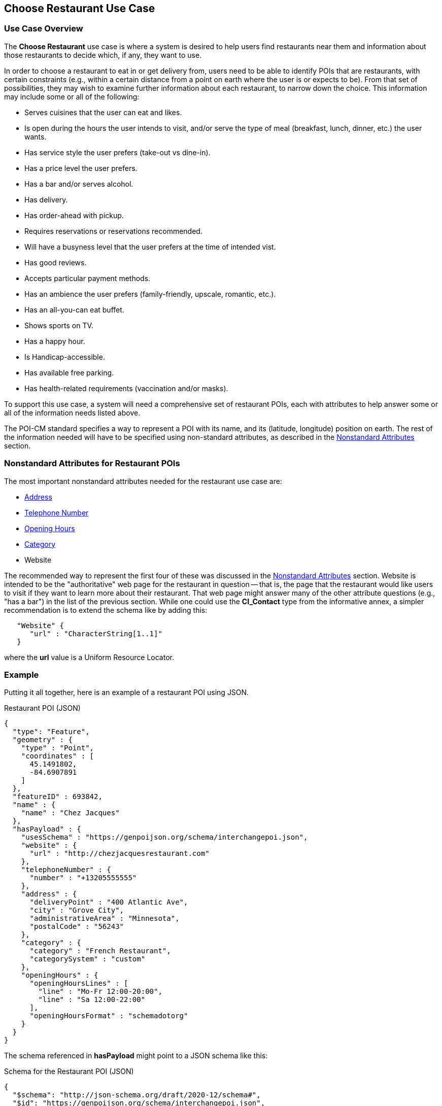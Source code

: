 [[choose_restaurant_use_case_section]]
== Choose Restaurant Use Case

=== Use Case Overview

The *Choose Restaurant* use case is where a system is desired to help users find restaurants near them and information about those restaurants to decide which, if any, they want to use.

In order to choose a restaurant to eat in or get delivery from, users need to be able to identify POIs that are restaurants, with certain constraints (e.g., within a certain distance from a point on earth where the user is or expects to be). From that set of possibilities, they may wish to examine further information about each restaurant, to narrow down the choice. This information may include some or all of the following:

* Serves cuisines that the user can eat and likes.
* Is open during the hours the user intends to visit,
and/or serve the type of meal (breakfast, lunch, dinner, etc.) the user wants.
* Has service style the user prefers (take-out vs dine-in).
* Has a price level the user prefers.
* Has a bar and/or serves alcohol.
* Has delivery.
* Has order-ahead with pickup.
* Requires reservations or reservations recommended.
* Will have a busyness level that the user prefers at the time of intended vist.
* Has good reviews.
* Accepts particular payment methods.
* Has an ambience the user prefers (family-friendly, upscale, romantic, etc.).
* Has an all-you-can eat buffet.
* Shows sports on TV.
* Has a happy hour.
* Is Handicap-accessible.
* Has available free parking.
* Has health-related requirements (vaccination and/or masks).

To support this use case, a system will need a comprehensive set of restaurant POIs, each with attributes to help answer some or all of the information needs listed above.

The POI-CM standard specifies a way to represent a POI with its name, and its (latitude, longitude) position on earth. The rest of the information needed will have to be specified using non-standard attributes, as described in the xref:06-nonstandard-attributes.adoc#ug_nonstandard_attributes_section[Nonstandard Attributes] section.

=== Nonstandard Attributes for Restaurant POIs

The most important nonstandard attributes needed for the restaurant use case are:

* xref:06-nonstandard-attributes.adoc#_address[Address]
* xref:06-nonstandard-attributes.adoc#_telephone_number[Telephone Number]
* xref:06-nonstandard-attributes.adoc#_opening_hours[Opening Hours]
* xref:06-nonstandard-attributes.adoc#_category[Category]
* Website

The recommended way to represent the first four of these was discussed in the xref:06-nonstandard-attributes.adoc#ug_nonstandard_attributes_section[Nonstandard Attributes] section.
Website is intended to be the "authoritative" web page for the restaurant in question -- that is, the page that the restaurant would like users to visit if they want to learn more about their restaurant. That web page might answer many of the other attribute questions (e.g., "has a bar") in the list of the previous section.
While one could use the *CI_Contact* type from the informative annex, a simpler recommendation is to extend the schema like by adding this:

[source.JSON]
----
   "Website" {
      "url" : "CharacterString[1..1]"
   }
----

where the *url* value is a Uniform Resource Locator.


=== Example ===

Putting it all together, here is an example of a restaurant POI using JSON.

.Restaurant POI (JSON)
[source.JSON]
----
{
  "type": "Feature",
  "geometry" : {
    "type" : "Point",
    "coordinates" : [
      45.1491802,
      -84.6907891
    ]
  },
  "featureID" : 693842,
  "name" : {
    "name" : "Chez Jacques"
  },
  "hasPayload" : {
    "usesSchema" : "https://genpoijson.org/schema/interchangepoi.json",
    "website" : {
      "url" : "http://chezjacquesrestaurant.com"
    },
    "telephoneNumber" : {
      "number" : "+13205555555"
    },
    "address" : {
      "deliveryPoint" : "400 Atlantic Ave",
      "city" : "Grove City",
      "administrativeArea" : "Minnesota",
      "postalCode" : "56243"
    },
    "category" : {
      "category" : "French Restaurant",
      "categorySystem" : "custom"
    },
    "openingHours" : {
      "openingHoursLines" : [
        "line" : "Mo-Fr 12:00-20:00",
        "line" : "Sa 12:00-22:00"
      ],
      "openingHoursFormat" : "schemadotorg"
    }
  }
}
----

The schema referenced in *hasPayload* might point to a JSON schema like this:

.Schema for the Restaurant POI (JSON)
[source,json]
----
{
  "$schema": "http://json-schema.org/draft/2020-12/schema#",
  "$id": "https://genpoijson.org/schema/interchangepoi.json",
  "title": "Generic POI Payload for POI Interchange",
  "type" : "object",
  "properties": {
    "telephoneNumber": {
      "type": "object",
      "properties": {
        "number": {"type": "string"},
        "numberType": {"type": "string"}
      },
      "required": [ "number" ]
    },
    "address" : {
      "type": "object",
      "properties": {
        "administrativeArea": {"type": "string"},
        "city": {"type": "string"},
        "country": {"type": "string"},
        "deliveryPoint": {"type": "string"},
        "email": {"type": "string"},
        "postalCode": {"type": "string"}
      }
    },
    "category" : {
      "type": "object",
      "properties": {
        "category": { "type": "string"},
        "categorySystem": {
          "enum" : [ "naics", "osm", "ogcindoor", "geonames", "custom" ]
        }
      },
      "required": [ "category" ]
    },
    "openingHours" : {
      "type": "object",
      "properties": {
        "openingHoursLines": {
          "type": "array",
          "items": {
            "type": "string"
          }
        },
        "openingHoursFormat": {
          "enum" : [ "schemadotorg", "icalendaravailability" ]
        }
      }
    },
    "website" : {
      "type": "object",
      "properties": {
        "url": {
          "type": "string",
          "format": "uri"
        }
      },
      "required": [ "url" ]
    }
  }
}
----

There is no "hasDefinition" property in the Payload. If there were, it could reference a text file with a form of the commentary in this section.

